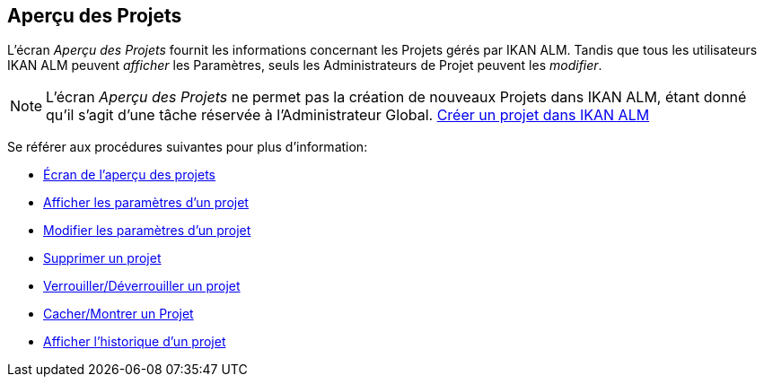 == Aperçu des Projets 
(((Options relatives à l’administration des projets ,Projets)))  (((Administration des projets ,Projets)))  (((Projets))) 

L`'écran _Aperçu des Projets_ fournit les informations concernant les Projets gérés par IKAN ALM.
Tandis que tous les utilisateurs IKAN ALM peuvent _afficher_ les Paramètres, seuls les Administrateurs de Projet peuvent les __modifier__.

[NOTE]
====
L`'écran _Aperçu des Projets_ ne permet pas la création de nouveaux Projets dans IKAN ALM, étant donné qu`'il s`'agit d`'une tâche réservée à l`'Administrateur Global. <<GlobAdm_Project.adoc#_globadm_projectcreate,Créer un projet dans IKAN ALM>>
====

Se référer aux procédures suivantes pour plus d`'information:

* <<ProjAdm_Projects.adoc#_projadmin_projectsoverview_accessing,Écran de l`'aperçu des projets>>
* <<ProjAdm_ProjMgt_ProjectName.adoc#_projadmin_projectsoverview_viewing,Afficher les paramètres d’un projet>>
* <<ProjAdm_Projects.adoc#_projadmin_projectsoverview_editing,Modifier les paramètres d`'un projet>>
* <<ProjAdm_Projects.adoc#_projadmin_projectsoverview_deleting,Supprimer un projet>>
* <<ProjAdm_Projects.adoc#_porjadm_projectsoverview_locking,Verrouiller/Déverrouiller un projet>>
* <<ProjAdm_Projects.adoc#_projadm_projectsoverview_hidingshowing,Cacher/Montrer un Projet>>
* <<ProjAdm_Projects.adoc#_projadm_projectsoverview_historyview,Afficher l`'historique d`'un projet>>
